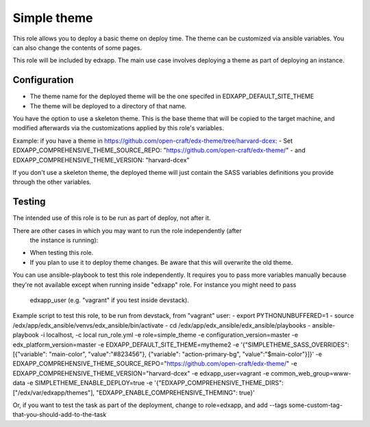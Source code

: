 Simple theme
############

This role allows you to deploy a basic theme on deploy time. The theme can be
customized via ansible variables. You can also change the contents of some pages.

This role will be included by edxapp. The main use case involves deploying a
theme as part of deploying an instance.

Configuration
*************
- The theme name for the deployed theme will be the one specifed in EDXAPP_DEFAULT_SITE_THEME
- The theme will be deployed to a directory of that name.

You have the option to use a skeleton theme. This is the base theme that will be
copied to the target machine, and modified afterwards via the customizations
applied by this role's variables.

Example: if you have a theme in https://github.com/open-craft/edx-theme/tree/harvard-dcex:
- Set EDXAPP_COMPREHENSIVE_THEME_SOURCE_REPO: "https://github.com/open-craft/edx-theme/"
- and EDXAPP_COMPREHENSIVE_THEME_VERSION: "harvard-dcex"

If you don't use a skeleton theme, the deployed theme will just contain the SASS
variables definitions you provide through the other variables.

Testing
*******

The intended use of this role is to be run as part of deploy, not after it.

There are other cases in which you may want to run the role independently (after
 the instance is running):
- When testing this role.
- If you plan to use it to deploy theme changes. Be aware that this will
  overwrite the old theme.

You can use ansible-playbook to test this role independently.
It requires you to pass more variables manually because they're not available
except when running inside "edxapp" role. For instance you might need to pass
 edxapp_user (e.g. "vagrant" if you test inside devstack).

Example script to test this role, to be run from devstack, from "vagrant" user:
- export PYTHONUNBUFFERED=1
- source /edx/app/edx_ansible/venvs/edx_ansible/bin/activate
- cd /edx/app/edx_ansible/edx_ansible/playbooks
- ansible-playbook -i localhost, -c local run_role.yml -e role=simple_theme  -e configuration_version=master -e edx_platform_version=master -e EDXAPP_DEFAULT_SITE_THEME=mytheme2 -e '{"SIMPLETHEME_SASS_OVERRIDES": [{"variable": "main-color", "value":"#823456"}, {"variable": "action-primary-bg", "value":"$main-color"}]}' -e EDXAPP_COMPREHENSIVE_THEME_SOURCE_REPO="https://github.com/open-craft/edx-theme/" -e EDXAPP_COMPREHENSIVE_THEME_VERSION="harvard-dcex" -e edxapp_user=vagrant -e common_web_group=www-data -e SIMPLETHEME_ENABLE_DEPLOY=true -e '{"EDXAPP_COMPREHENSIVE_THEME_DIRS":["/edx/var/edxapp/themes"], "EDXAPP_ENABLE_COMPREHENSIVE_THEMING": true}'


Or, if you want to test the task as part of the deployment, change to role=edxapp,
and add  --tags some-custom-tag-that-you-should-add-to-the-task
